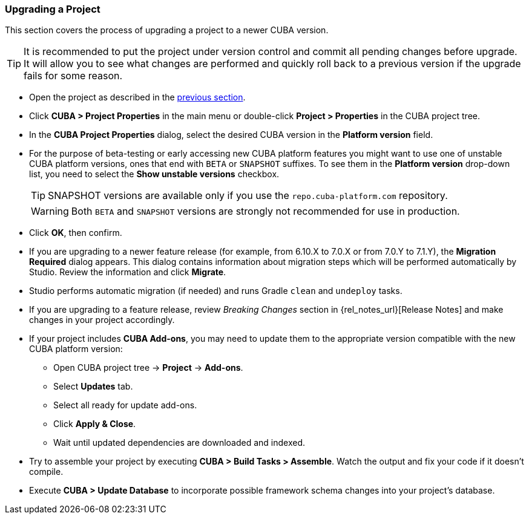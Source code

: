 :sourcesdir: ../../../source

[[upgrade_project]]
=== Upgrading a Project

This section covers the process of upgrading a project to a newer CUBA version.

[TIP]
====
It is recommended to put the project under version control and commit all pending changes before upgrade. It will allow you to see what changes are performed and quickly roll back to a previous version if the upgrade fails for some reason.
====

* Open the project as described in the <<open_project,previous section>>.

* Click *CUBA > Project Properties* in the main menu or double-click *Project > Properties* in the CUBA project tree.

* In the *CUBA Project Properties* dialog, select the desired CUBA version in the *Platform version* field.

* For the purpose of beta-testing or early accessing new CUBA platform features you might want to use one of unstable CUBA platform versions, ones that end with `BETA` or `SNAPSHOT` suffixes. To see them in the *Platform version* drop-down list, you need to select the *Show unstable versions* checkbox.
+
[TIP]
====
SNAPSHOT versions are available only if you use the `repo.cuba-platform.com` repository.
====
+
[WARNING]
====
Both `BETA` and `SNAPSHOT` versions are strongly not recommended for use in production.
====

* Click *OK*, then confirm.

* If you are upgrading to a newer feature release (for example, from 6.10.X to 7.0.X or from 7.0.Y to 7.1.Y), the *Migration Required* dialog appears. This dialog contains information about migration steps which will be performed automatically by Studio. Review the information and click *Migrate*.

* Studio performs automatic migration (if needed) and runs Gradle `clean` and `undeploy` tasks.

* If you are upgrading to a feature release, review _Breaking Changes_ section in {rel_notes_url}[Release Notes] and make changes in your project accordingly.

* If your project includes *CUBA Add-ons*, you may need to update them to the appropriate version compatible with the new CUBA platform version:
** Open CUBA project tree -> *Project* -> *Add-ons*.
** Select *Updates* tab.
** Select all ready for update add-ons.
** Click *Apply & Close*.
** Wait until updated dependencies are downloaded and indexed.

* Try to assemble your project by executing *CUBA > Build Tasks > Assemble*. Watch the output and fix your code if it doesn't compile.

* Execute *CUBA > Update Database* to incorporate possible framework schema changes into your project's database.